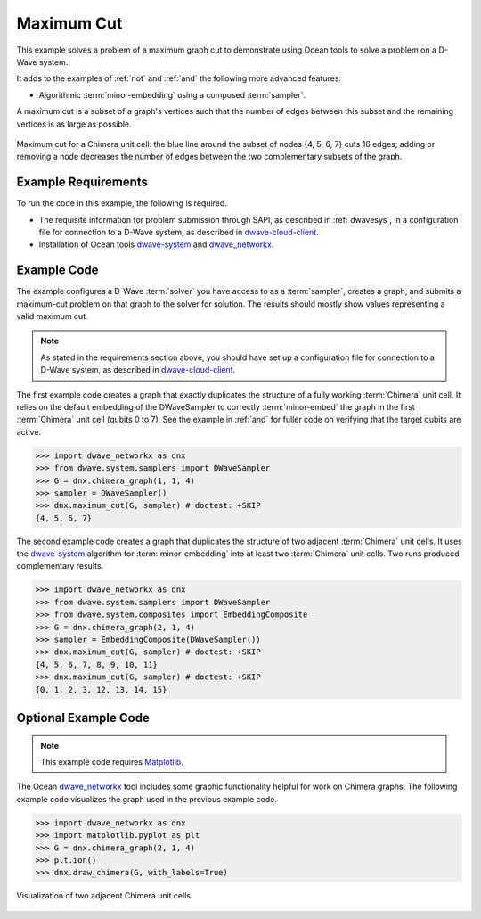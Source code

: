 .. _max_cut:

================
Maximum Cut
================

This example solves a problem of a maximum graph cut to demonstrate using Ocean tools
to solve a problem on a D-Wave system.

It adds to the examples of :ref:`not` and :ref:`and` the following more advanced features:

* Algorithmic :term:`minor-embedding` using a composed :term:`sampler`.

A maximum cut is a subset of a graph's vertices such that the number of edges
between this subset and the remaining vertices is as large as possible.

.. figure:: ../_static/MaxCut.png
   :name: Cover
   :align: center
   :scale: 70 %

   Maximum cut for a Chimera unit cell: the blue line around the subset of nodes
   {4, 5, 6, 7} cuts 16 edges; adding or removing a node decreases
   the number of edges between the two complementary subsets of the graph.

Example Requirements
====================

To run the code in this example, the following is required.

* The requisite information for problem submission through SAPI, as described in
  :ref:`dwavesys`\ , in a configuration file for connection to a D-Wave system,
  as described in
  `dwave-cloud-client <http://dwave-cloud-client.readthedocs.io/en/latest/>`_\ .
* Installation of Ocean tools `dwave-system <https://github.com/dwavesystems/dwave-system>`_ and
  `dwave_networkx <http://dwave-networkx.readthedocs.io/en/latest/index.html>`_\ .


Example Code
============

The example configures a D-Wave :term:`solver` you have access to as a
:term:`sampler`, creates a graph, and submits a maximum-cut problem on that graph to
the solver for solution.
The results should mostly show values representing a
valid maximum cut.

.. note:: As stated in the requirements section above, you should have set up
     a configuration file for connection to a D-Wave system, as described in
     `dwave-cloud-client <http://dwave-cloud-client.readthedocs.io/en/latest/>`_\ .

The first example code creates a graph that exactly duplicates the structure of a fully
working :term:`Chimera` unit cell. It relies on the default embedding of the DWaveSampler to correctly
:term:`minor-embed` the graph in the first :term:`Chimera` unit cell (qubits 0 to 7).
See the example in :ref:`and` for fuller code on verifying that the target qubits are active.

.. code-block:: python

    >>> import dwave_networkx as dnx
    >>> from dwave.system.samplers import DWaveSampler
    >>> G = dnx.chimera_graph(1, 1, 4)
    >>> sampler = DWaveSampler()
    >>> dnx.maximum_cut(G, sampler) # doctest: +SKIP
    {4, 5, 6, 7}

The second example code creates a graph that duplicates the structure of two adjacent
:term:`Chimera` unit cells. It uses the `dwave-system <https://github.com/dwavesystems/dwave-system>`_
algorithm for :term:`minor-embedding` into at least two :term:`Chimera` unit cells.
Two runs produced complementary results.

.. code-block:: python

    >>> import dwave_networkx as dnx
    >>> from dwave.system.samplers import DWaveSampler
    >>> from dwave.system.composites import EmbeddingComposite
    >>> G = dnx.chimera_graph(2, 1, 4)
    >>> sampler = EmbeddingComposite(DWaveSampler())
    >>> dnx.maximum_cut(G, sampler) # doctest: +SKIP
    {4, 5, 6, 7, 8, 9, 10, 11}
    >>> dnx.maximum_cut(G, sampler) # doctest: +SKIP
    {0, 1, 2, 3, 12, 13, 14, 15}

Optional Example Code
=====================

.. note:: This example code requires `Matplotlib <https://matplotlib.org>`_\ .

The Ocean `dwave_networkx <http://dwave-networkx.readthedocs.io/en/latest/index.html>`_
tool includes some graphic functionality helpful for work on Chimera graphs. The following
example code visualizes the graph used in the previous example code.

.. code-block:: python

    >>> import dwave_networkx as dnx
    >>> import matplotlib.pyplot as plt
    >>> G = dnx.chimera_graph(2, 1, 4)
    >>> plt.ion()
    >>> dnx.draw_chimera(G, with_labels=True)

.. figure:: ../_static/draw_chimera_2_1_4.png
   :name: draw_chimera
   :align: center
   :scale: 80 %

   Visualization of two adjacent Chimera unit cells.
